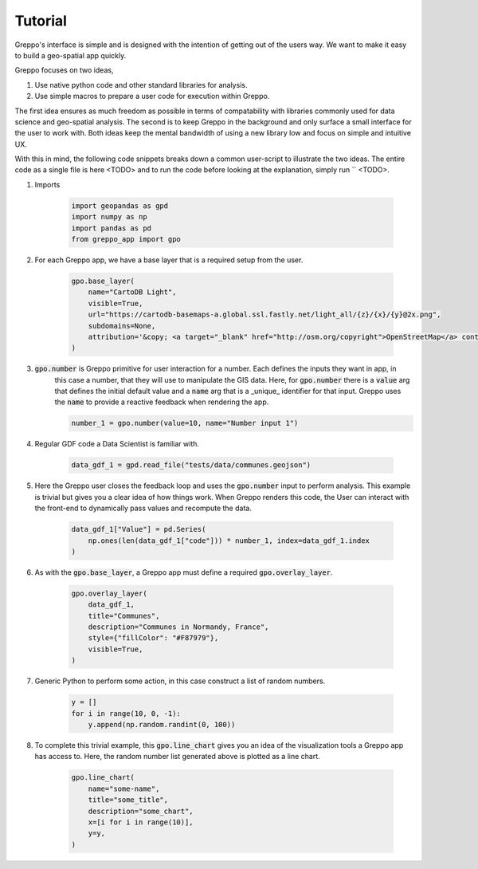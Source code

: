 Tutorial
========

Greppo's interface is simple and is designed with the intention of getting out of the users way. We want to make it easy
to build a geo-spatial app quickly.

Greppo focuses on two ideas,

#. Use native python code and other standard libraries for analysis.
#. Use simple macros to prepare a user code for execution within Greppo.

The first idea ensures as much freedom as possible in terms of compatability with libraries commonly used for data
science and geo-spatial analysis. The second is to keep Greppo in the background and only surface a small interface
for the user to work with. Both ideas keep the mental bandwidth of using a new library low and focus on simple and
intuitive UX.

With this in mind, the following code snippets breaks down a common user-script to illustrate the two ideas. The entire
code as a single file is here <TODO> and to run the code before looking at the explanation, simply run `` <TODO>.

#. Imports

    .. code-block :: python

        import geopandas as gpd
        import numpy as np
        import pandas as pd
        from greppo_app import gpo

#. For each Greppo app, we have a base layer that is a required setup from the user.

    .. code-block :: python

        gpo.base_layer(
            name="CartoDB Light",
            visible=True,
            url="https://cartodb-basemaps-a.global.ssl.fastly.net/light_all/{z}/{x}/{y}@2x.png",
            subdomains=None,
            attribution='&copy; <a target="_blank" href="http://osm.org/copyright">OpenStreetMap</a> contributors',
        )

#. :code:`gpo.number` is Greppo primitive for user interaction for a number. Each defines the inputs they want in app, in
    this case a number, that they will use to manipulate the GIS data. Here, for :code:`gpo.number` there is a
    :code:`value` arg that defines the initial default value and a :code:`name` arg that is a _unique_ identifier for
    that input. Greppo uses the :code:`name` to provide a reactive feedback when rendering the app.

    .. code-block :: python

        number_1 = gpo.number(value=10, name="Number input 1")

#. Regular GDF code a Data Scientist is familiar with.

    .. code-block :: python

        data_gdf_1 = gpd.read_file("tests/data/communes.geojson")

#. Here the Greppo user closes the feedback loop and uses the :code:`gpo.number` input to perform analysis. This example
   is trivial but gives you a clear idea of how things work. When Greppo renders this code, the User can interact
   with the front-end to dynamically pass values and recompute the data.

    .. code-block :: python

        data_gdf_1["Value"] = pd.Series(
            np.ones(len(data_gdf_1["code"])) * number_1, index=data_gdf_1.index
        )

#. As with the :code:`gpo.base_layer`, a Greppo app must define a required :code:`gpo.overlay_layer`.

    .. code-block :: python

        gpo.overlay_layer(
            data_gdf_1,
            title="Communes",
            description="Communes in Normandy, France",
            style={"fillColor": "#F87979"},
            visible=True,
        )

#. Generic Python to perform some action, in this case construct a list of random numbers.

    .. code-block :: python

        y = []
        for i in range(10, 0, -1):
            y.append(np.random.randint(0, 100))

#. To complete this trivial example, this :code:`gpo.line_chart` gives you an idea of the visualization tools a Greppo
   app has access to. Here, the random number list generated above is plotted as a line chart.

    .. code-block :: python

        gpo.line_chart(
            name="some-name",
            title="some_title",
            description="some_chart",
            x=[i for i in range(10)],
            y=y,
        )
